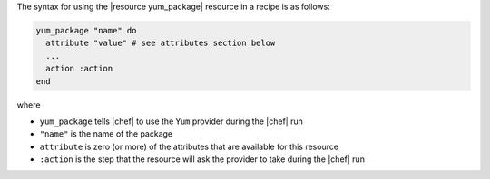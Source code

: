 .. The contents of this file are included in multiple topics.
.. This file should not be changed in a way that hinders its ability to appear in multiple documentation sets.

The syntax for using the |resource yum_package| resource in a recipe is as follows:

.. code-block:: ruby

   yum_package "name" do
     attribute "value" # see attributes section below
     ...
     action :action
   end

where 

* ``yum_package`` tells |chef| to use the ``Yum`` provider during the |chef| run
* ``"name"`` is the name of the package
* ``attribute`` is zero (or more) of the attributes that are available for this resource
* ``:action`` is the step that the resource will ask the provider to take during the |chef| run
